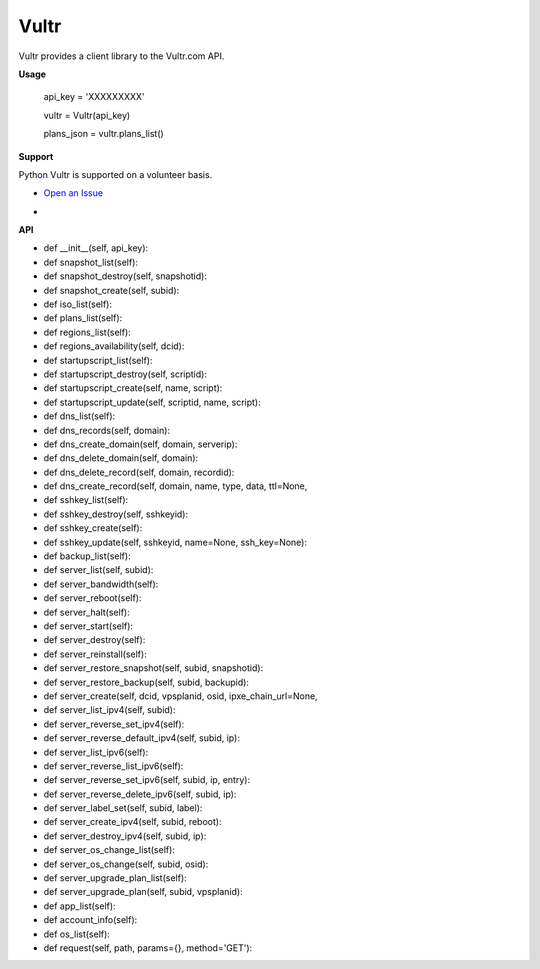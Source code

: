 Vultr
=====
.. image:: https://travis-ci.org/spry-group/python-vultr.svg?branch=master
    :target: https://travis-ci.org/spry-group/python-vultr
    
Vultr provides a client library to the Vultr.com API.

**Usage**


    api_key = 'XXXXXXXXX'

    vultr = Vultr(api_key)

    plans_json = vultr.plans_list()


**Support**


Python Vultr is supported on a volunteer basis. 

* `Open an Issue <https://github.com/spry-group/python-vultr/issues/new>`_

* .. image:: https://badges.gitter.im/Join%20Chat.svg
      :target: https://gitter.im/spry-group/python-vultr


**API**


* def __init__(self, api_key):
* def snapshot_list(self):
* def snapshot_destroy(self, snapshotid):
* def snapshot_create(self, subid):
* def iso_list(self):
* def plans_list(self):
* def regions_list(self):
* def regions_availability(self, dcid):
* def startupscript_list(self):
* def startupscript_destroy(self, scriptid):
* def startupscript_create(self, name, script):
* def startupscript_update(self, scriptid, name, script):
* def dns_list(self):
* def dns_records(self, domain):
* def dns_create_domain(self, domain, serverip):
* def dns_delete_domain(self, domain):
* def dns_delete_record(self, domain, recordid):
* def dns_create_record(self, domain, name, type, data, ttl=None,
* def sshkey_list(self):
* def sshkey_destroy(self, sshkeyid):
* def sshkey_create(self):
* def sshkey_update(self, sshkeyid, name=None, ssh_key=None):
* def backup_list(self):
* def server_list(self, subid):
* def server_bandwidth(self):
* def server_reboot(self):
* def server_halt(self):
* def server_start(self):
* def server_destroy(self):
* def server_reinstall(self):
* def server_restore_snapshot(self, subid, snapshotid):
* def server_restore_backup(self, subid, backupid):
* def server_create(self, dcid, vpsplanid, osid, ipxe_chain_url=None,
* def server_list_ipv4(self, subid):
* def server_reverse_set_ipv4(self):
* def server_reverse_default_ipv4(self, subid, ip):
* def server_list_ipv6(self):
* def server_reverse_list_ipv6(self):
* def server_reverse_set_ipv6(self, subid, ip, entry):
* def server_reverse_delete_ipv6(self, subid, ip):
* def server_label_set(self, subid, label):
* def server_create_ipv4(self, subid, reboot):
* def server_destroy_ipv4(self, subid, ip):
* def server_os_change_list(self):
* def server_os_change(self, subid, osid):
* def server_upgrade_plan_list(self):
* def server_upgrade_plan(self, subid, vpsplanid):
* def app_list(self):
* def account_info(self):
* def os_list(self):
* def request(self, path, params={}, method='GET'):

